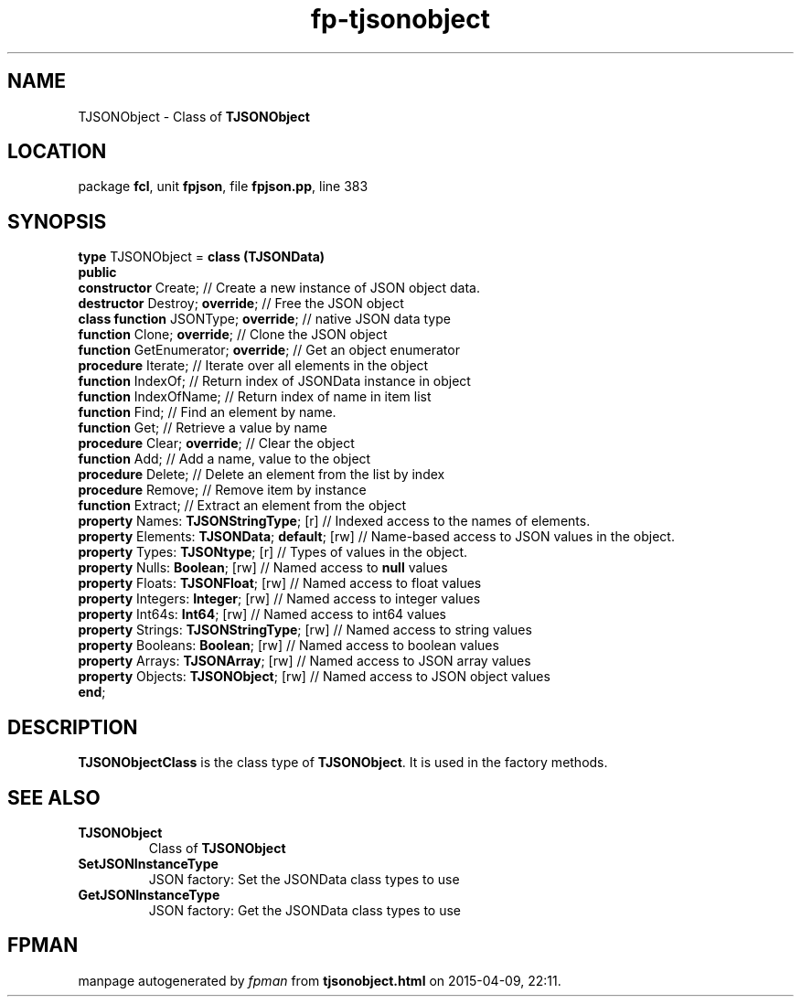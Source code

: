 .\" file autogenerated by fpman
.TH "fp-tjsonobject" 3 "2014-03-14" "fpman" "Free Pascal Programmer's Manual"
.SH NAME
TJSONObject - Class of \fBTJSONObject\fR 
.SH LOCATION
package \fBfcl\fR, unit \fBfpjson\fR, file \fBfpjson.pp\fR, line 383
.SH SYNOPSIS
\fBtype\fR TJSONObject = \fBclass (TJSONData)\fR
.br
\fBpublic\fR
  \fBconstructor\fR Create;                         // Create a new instance of JSON object data.
  \fBdestructor\fR Destroy; \fBoverride\fR;               // Free the JSON object
  \fBclass function\fR JSONType; \fBoverride\fR;          // native JSON data type
  \fBfunction\fR Clone; \fBoverride\fR;                   // Clone the JSON object
  \fBfunction\fR GetEnumerator; \fBoverride\fR;           // Get an object enumerator
  \fBprocedure\fR Iterate;                          // Iterate over all elements in the object
  \fBfunction\fR IndexOf;                           // Return index of JSONData instance in object
  \fBfunction\fR IndexOfName;                       // Return index of name in item list
  \fBfunction\fR Find;                              // Find an element by name.
  \fBfunction\fR Get;                               // Retrieve a value by name
  \fBprocedure\fR Clear; \fBoverride\fR;                  // Clear the object
  \fBfunction\fR Add;                               // Add a name, value to the object
  \fBprocedure\fR Delete;                           // Delete an element from the list by index
  \fBprocedure\fR Remove;                           // Remove item by instance
  \fBfunction\fR Extract;                           // Extract an element from the object
  \fBproperty\fR Names: \fBTJSONStringType\fR; [r]        // Indexed access to the names of elements.
  \fBproperty\fR Elements: \fBTJSONData\fR; \fBdefault\fR; [rw] // Name-based access to JSON values in the object.
  \fBproperty\fR Types: \fBTJSONtype\fR; [r]              // Types of values in the object.
  \fBproperty\fR Nulls: \fBBoolean\fR; [rw]               // Named access to \fBnull\fR values
  \fBproperty\fR Floats: \fBTJSONFloat\fR; [rw]           // Named access to float values
  \fBproperty\fR Integers: \fBInteger\fR; [rw]            // Named access to integer values
  \fBproperty\fR Int64s: \fBInt64\fR; [rw]                // Named access to int64 values
  \fBproperty\fR Strings: \fBTJSONStringType\fR; [rw]     // Named access to string values
  \fBproperty\fR Booleans: \fBBoolean\fR; [rw]            // Named access to boolean values
  \fBproperty\fR Arrays: \fBTJSONArray\fR; [rw]           // Named access to JSON array values
  \fBproperty\fR Objects: \fBTJSONObject\fR; [rw]         // Named access to JSON object values
.br
\fBend\fR;
.SH DESCRIPTION
\fBTJSONObjectClass\fR is the class type of \fBTJSONObject\fR. It is used in the factory methods.


.SH SEE ALSO
.TP
.B TJSONObject
Class of \fBTJSONObject\fR 
.TP
.B SetJSONInstanceType
JSON factory: Set the JSONData class types to use
.TP
.B GetJSONInstanceType
JSON factory: Get the JSONData class types to use

.SH FPMAN
manpage autogenerated by \fIfpman\fR from \fBtjsonobject.html\fR on 2015-04-09, 22:11.

